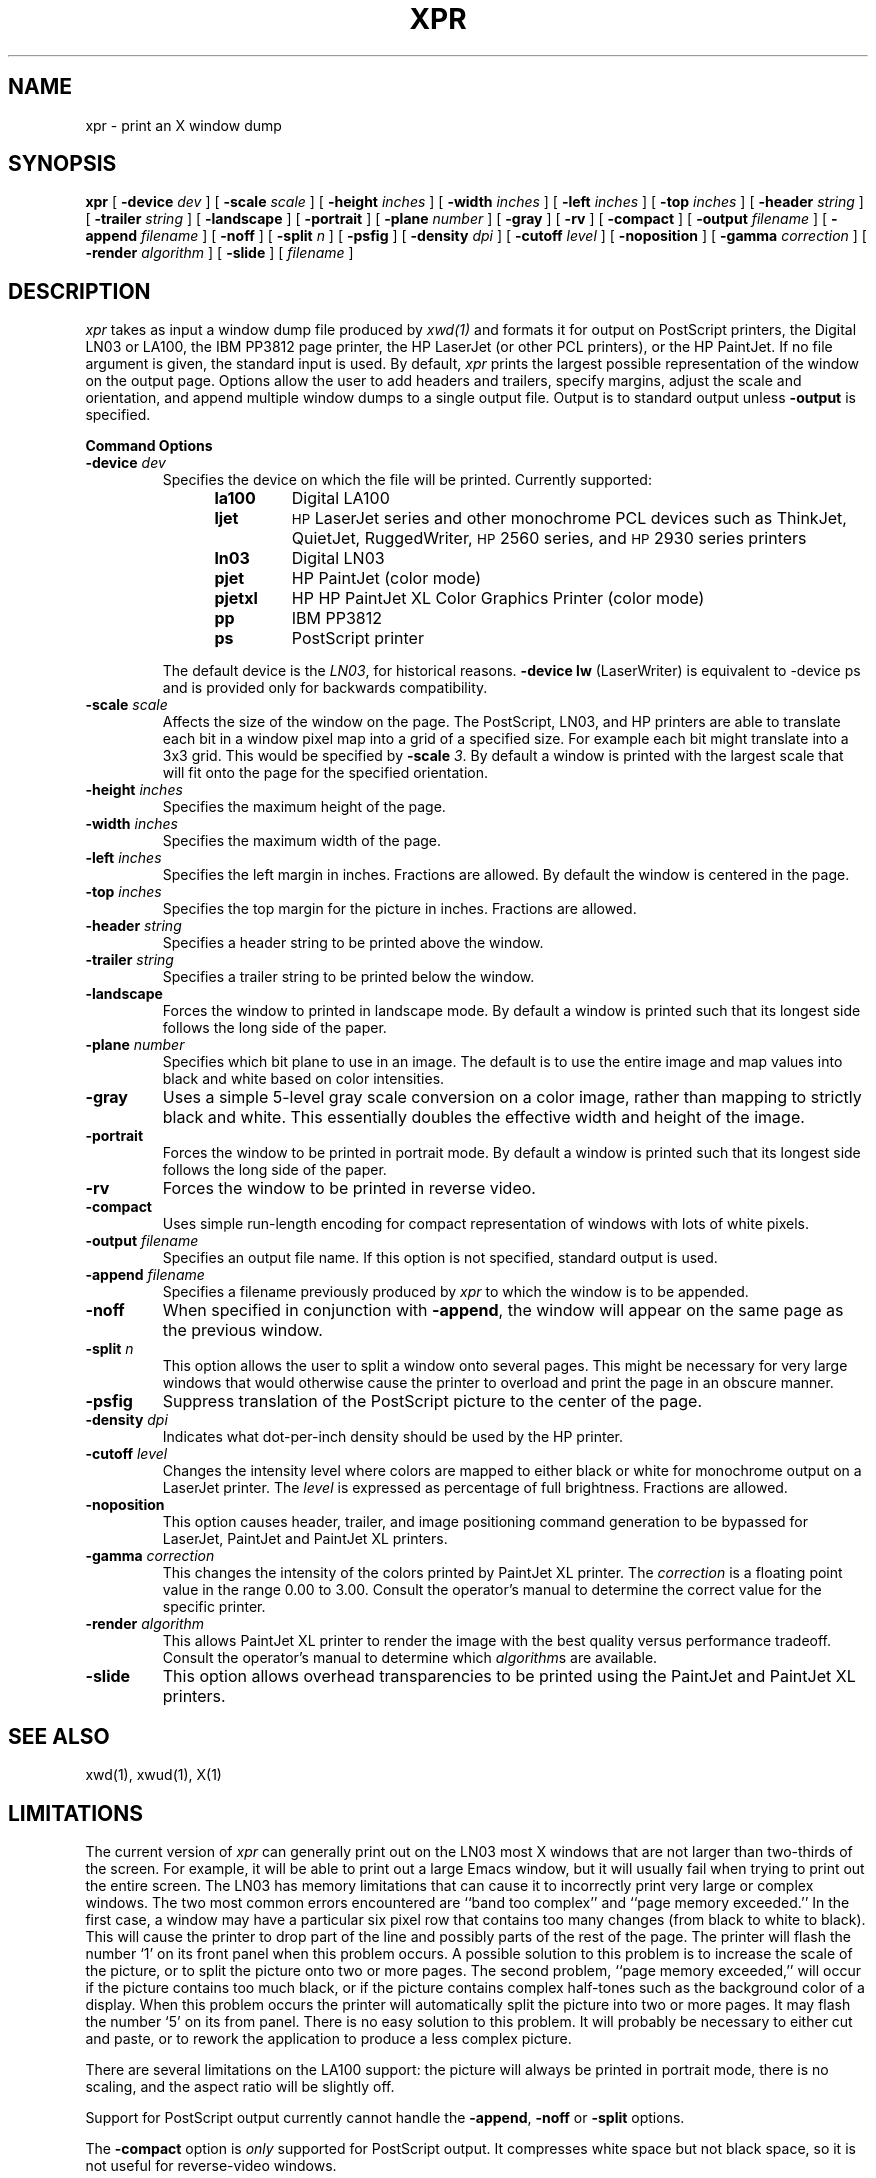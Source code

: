 .TH XPR 1 "24 October 1988" "X Version 11"
.SH NAME
xpr \- print an X window dump
.SH SYNOPSIS
.B xpr
[
.B \-device
.I dev
] [
.B \-scale
.I scale
] [
.B \-height
.I inches
] [
.B \-width
.I inches
] [
.B \-left
.I inches
] [
.B \-top
.I inches
] [
.B \-header
.I string
] [
.B \-trailer
.I string
] [
.B \-landscape
] [
.B \-portrait
] [
.B \-plane
.I number
] [
.B \-gray
] [
.B \-rv
] [
.B \-compact
] [
.B \-output
.I filename
] [
.B \-append
.I filename
] [
.B \-noff
] [
.B \-split
.I n
] [
.B \-psfig
] [
.B \-density
.I dpi
] [
.B \-cutoff
.I level
] [
.B \-noposition
] [
.B \-gamma
.I correction
] [
.B \-render
.I algorithm
] [
.B \-slide
] [
.I filename
]
.SH DESCRIPTION

.I xpr
takes as input a window dump file produced by
.IR xwd(1)
and formats it for output on PostScript printers, the Digital LN03 or LA100,
the IBM PP3812 page printer, the HP LaserJet (or other PCL printers),
or the HP PaintJet.  If no file
argument is given, the standard input is used.  By default, \fIxpr\fP
prints the largest possible representation of the window on the
output page.  Options allow the user to add headers and trailers,
specify margins, adjust the scale and orientation, and append
multiple window dumps to a single output file.  Output is to
standard output unless 
.B \-output
is specified.
.sp 1
.ne 8
.B Command Options
.sp 1
.IP "\fB\-device\fP \fIdev\fP"
Specifies the device on which the file will be printed.  Currently supported:
.RS 12
.PD 0
.TP
.B la100
Digital LA100
.TP
.B ljet
\s-1HP\s+1 LaserJet series and other monochrome PCL devices
such as ThinkJet, QuietJet, RuggedWriter, \s-1HP\s+12560 series,
and \s-1HP\s+12930 series printers
.TP
.B ln03
Digital LN03
.TP
.B pjet
HP PaintJet (color mode)
.TP
.B pjetxl
HP HP PaintJet XL Color Graphics Printer (color mode)
.TP
.B pp
IBM PP3812
.TP
.B ps
PostScript printer
.PD
.RE
.IP
The default device is the \fILN03\fP, for historical reasons.
\fB-device lw\fP (LaserWriter) is equivalent to -device ps and is
provided only for backwards compatibility.
.IP "\fB\-scale\fP \fIscale\fP"
Affects the size of the window on the page.  The PostScript, LN03, and HP
printers are able to
translate each bit in a window pixel map into a grid of a specified size.
For example each bit might translate into a 3x3 grid.  This would be
specified by \fB\-scale\fP \fI3\fP.  By default a window is printed 
with the largest scale that will fit onto the page for the specified
orientation.
.IP "\fB\-height\fP \fIinches\fP"
Specifies the maximum height of the page.
.IP "\fB\-width\fP \fIinches\fP"
Specifies the maximum width of the page.
.IP "\fB\-left\fP \fIinches\fP"
Specifies the left margin in inches.  Fractions
are allowed.  By default the window is centered in the page.
.IP "\fB\-top\fP \fIinches\fP"
Specifies the top margin for the picture in inches.  Fractions are
allowed.
.IP "\fB\-header\fP \fIstring\fP"
Specifies a header string to be printed above the window.
.IP "\fB\-trailer\fP \fIstring\fP"
Specifies a trailer string to be printed below the window.
.IP "\fB\-landscape\fP"
Forces the window to printed in landscape mode.  By default
a window is printed such that its longest side follows the long side of
the paper.
.IP "\fB\-plane\fP \fInumber\fP"
Specifies which bit plane to use in an image.  The default is to use the
entire image and map values into black and white based on color intensities.
.IP "\fB\-gray\fP"
Uses a simple 5-level gray scale conversion on a color image, rather than
mapping to strictly black and white.  This essentially doubles the effective
width and height of the image.
.IP "\fB\-portrait\fP"
Forces the window to be printed in portrait mode.  By default
a window is printed such that its longest side follows the long side of
the paper.
.IP "\fB\-rv\fP"
Forces the window to be printed in reverse video.
.IP "\fB\-compact\fP"
Uses simple run-length encoding for compact representation of windows
with lots of white pixels.
.IP "\fB\-output\fP \fIfilename\fP"
Specifies an output file name.  If this option is not specified, standard
output is used.
.IP "\fB\-append\fP \fIfilename\fP"
Specifies a filename previously produced by \fIxpr\fP to which the window
is to be appended.
.IP "\fB\-noff\fP"
When specified in conjunction with \fB\-append\fP, the window will appear
on the same page as the previous window.
.IP "\fB\-split\fP \fIn\fP"
This option allows the user to split a window onto several pages.  
This might be necessary for very large windows that would otherwise
cause the printer to overload and print the page in an obscure manner.
.IP "\fB\-psfig\fP"
Suppress translation of the PostScript picture to the center of the page.
.IP "\fB\-density\fP \fIdpi\fP"
Indicates what dot-per-inch density should be used by the HP printer.
.IP "\fB\-cutoff\fP \fIlevel\fP"
Changes the intensity level where colors are mapped to either black or
white for monochrome output on a LaserJet printer.
The \fIlevel\fP is expressed as percentage of
full brightness.  Fractions are allowed.
.IP "\fB\-noposition\fP"
This option causes header, trailer, and image positioning command
generation to be bypassed for LaserJet, PaintJet and
PaintJet XL printers.
.IP "\fB\-gamma\fP \fIcorrection\fP"
This changes the intensity of the colors printed by
PaintJet XL printer. The \fIcorrection\fP is
a floating point value in the range 0.00 to 3.00.
Consult the operator's manual to determine the correct value for
the specific printer.
.IP "\fB\-render\fP \fIalgorithm\fP"
This allows PaintJet XL printer to render the
image with the best quality versus performance tradeoff.
Consult the operator's manual to determine which \fIalgorithm\fPs
are available.
.IP "\fB\-slide\fP"
This option allows overhead transparencies to be printed
using the PaintJet and PaintJet XL printers.

.SH SEE ALSO
xwd(1), xwud(1), X(1)
.SH LIMITATIONS

The current version of \fIxpr\fP can generally print out on the LN03
most X windows that are not larger than two-thirds of the screen.
For example, it will be able to print out a large Emacs window, but
it will usually fail when trying to print out the entire screen.  The
LN03 has memory limitations that can cause it to incorrectly print
very large or complex windows.  The two most common errors
encountered are ``band too complex'' and ``page memory exceeded.''
In the first case, a window may have a particular six pixel row that
contains too many changes (from black to white to black).  This will
cause the printer to drop part of the line and possibly parts of the
rest of the page.  The printer will flash the number `1' on its front
panel when this problem occurs.  A possible solution to this problem
is to increase the scale of the picture, or to split the picture onto
two or more pages.  The second problem, ``page memory exceeded,''
will occur if the picture contains too much black, or if the picture
contains complex half-tones such as the background color of a
display.  When this problem occurs the printer will automatically
split the picture into two or more pages.  It may flash the number
`5' on its from panel.  There is no easy solution to this problem.
It will probably be necessary to either cut and paste, or to rework the
application to produce a less complex picture.

There are several limitations on the LA100 support:
the picture will always be printed in
portrait mode, there is no scaling,
and the aspect ratio will be slightly off.

Support for PostScript output currently cannot handle the \fB-append\fP,
\fB-noff\fP or \fB-split\fP options.

The \fB-compact\fP option is
.I only
supported for PostScript output.
It compresses white space but not black space, so it is not useful for
reverse-video windows.

For color images, should map directly to PostScript image support.

.SH "HP PRINTERS"

If no \fB\-density\fP is specified on the command line 300 dots per inch
will be assumed for \fIljet\fP and 90 dots per inch for \fIpjet\fP.
Allowable \fIdensity\fP values for a LaserJet printer are 300, 150, 100,
and 75 dots per inch.  Consult the operator's manual to determine densities
supported by other printers.

If no \fB\-scale\fP is specified the image will be expanded to fit the
printable page area.

The default printable page area is 8x10.5 inches. Other paper sizes can
be accomodated using the \fB\-height\fP and \fB\-width\fP options.

Note that a 1024x768 image fits the default printable area when processed
at 100 dpi with scale=1, the same image can also be printed using 300 dpi
with scale=3 but will require considerably more data be transfered to the
printer.

\fIxpr\fP may be tailored for use with monochrome PCL printers other than
the LaserJet.  To print on a ThinkJet (\s-1HP\s+12225A) \fIxpr\fP could be
invoked as:
.sp
.RS 4
xpr -density 96 -width 6.667 \fIfilename\fP
.RE
.sp
or for black-and-white output to a PaintJet:
.sp
.RS 4
xpr -density 180 \fIfilename\fP
.RE

The monochrome intensity of a pixel is computed as 0.30*R + 0.59*G
+ 0.11*B.
If a pixel's computed intensity is less than the \fB\-cutoff\fP
level it will print as white.  This maps light-on-dark display images
to black-on-white hardcopy.  The default cutoff intensity is 50% of full
brightness.  Example: specifying \fB\-cutoff 87.5\fP moves the
white/black intensity point to 87.5% of full brightness.

A LaserJet printer must be configured with sufficient memory to handle the
image.  For a full page at 300 dots per inch approximately 2MB of printer
memory is required.

Color images are produced on the PaintJet
at 90 dots per inch.  The
PaintJet is limited to sixteen colors from its 330 color palette on each
horizontal print line.  \fIxpr\fP will issue a warning message if more than
sixteen colors are encountered on a line.  \fIxpr\fP will program the
PaintJet for the first sixteen colors encountered on each line and use the
nearest matching programmed value for other colors present on the line.

Specifying the \fB\-rv\fP, reverse video, option for the PaintJet will
cause black and white to be interchanged on the output image.  No other
colors are changed.

Multiplane images must be recorded by \fIxwd\fP in \fIZPixmap\fP format.
Single plane (monochrome) images may be in either \fIXYPixmap\fP or
\fIZPixmap\fP format.

Some PCL printers do not recognize image positioning commands.  Output for
these printers will not be centered on the page and header and trailer
strings may not appear where expected.

The \fB\-gamma\fP and \fB-render\fP options are supported only on
the PaintJet XL printers.

The \fB\-slide\fP option is not supported for LaserJet printers.

The \fB\-split\fP option is not supported for HP printers.

.SH COPYRIGHT
Copyright 1988, Massachusetts Institute of Technology.
.br
Copyright 1986, Marvin Solomon and the University of Wisconsin.
.br
Copyright 1988, Hewlett Packard Company.
.br
See \fIX(1)\fP for a full statement of rights and permissions.
.SH AUTHORS
Michael R. Gretzinger, MIT Project Athena, 
Jose Capo, MIT Project Athena (PP3812 support),
Marvin Solomon, University of Wisconsin,
Bob Scheifler, MIT, Angela Bock and E. Mike Durbin, Rich Inc. (grayscale),
Larry Rupp, HP (HP printer support).
